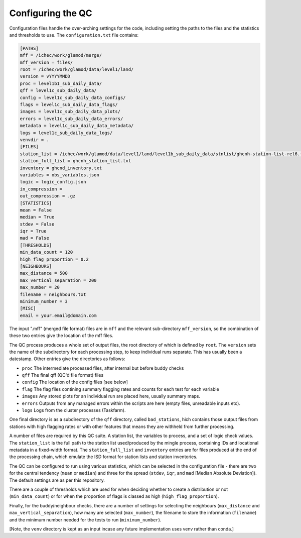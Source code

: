 Configuring the QC
==================

Configuration files handle the over-arching settings for the code,
including setting the paths to the files and the statistics and
thresholds to use.  The ``configuration.txt`` file contains:

.. code-block:: bash

    [PATHS]
    mff = /ichec/work/glamod/merge/
    mff_version = files/
    root = /ichec/work/glamod/data/level1/land/
    version = vYYYYMMDD
    proc = level1b1_sub_daily_data/
    qff = level1c_sub_daily_data/
    config = level1c_sub_daily_data_configs/
    flags = level1c_sub_daily_data_flags/
    images = level1c_sub_daily_data_plots/
    errors = level1c_sub_daily_data_errors/
    metadata = level1c_sub_daily_data_metadata/
    logs = level1c_sub_daily_data_logs/
    venvdir = .
    [FILES]
    station_list = /ichec/work/glamod/data/level1/land/level1b_sub_daily_data/stnlist/ghcnh-station-list-rel6.txt
    station_full_list = ghcnh_station_list.txt
    inventory = ghcnd_inventory.txt
    variables = obs_variables.json
    logic = logic_config.json
    in_compression =
    out_compression = .gz
    [STATISTICS]
    mean = False
    median = True
    stdev = False
    iqr = True
    mad = False
    [THRESHOLDS]
    min_data_count = 120
    high_flag_proportion = 0.2
    [NEIGHBOURS]
    max_distance = 500
    max_vertical_separation = 200
    max_number = 20
    filename = neighbours.txt
    minimum_number = 3
    [MISC]
    email = your.email@domain.com

The input ".mff" (merged file format) files are in ``mff`` and the relevant
sub-directory ``mff_version``, so the combination of these
two entries give the location of the mff files.

The QC process produces a whole set of output files, the root directory of which
is defined by ``root``.  The ``version`` sets the name of the subdirectory for each
processing step, to keep individual runs separate.  This has usually been a
datestamp.  Other entries give the directories as follows:

* ``proc`` The intermediate processed files, after internal but before buddy checks
* ``qff`` The final qff (QC'd file format) files
* ``config`` The location of the config files [see below]
* ``flag`` The flag files contining summary flagging rates and counts for each test for each variable
* ``images`` Any stored plots for an individual run are placed here, usually summary maps.
* ``errors`` Outputs from any managed errors within the scripts are here (empty files, unreadable inputs etc).
* ``logs`` Logs from the cluster processes (Taskfarm).

One final directory is as a subdirectory of the ``qff`` directory, called ``bad_stations``,
hich contains those output files from stations with high flagging rates or with other
features that means they are withheld from further processing.

A number of files are required by this QC suite.  A station list, the variables to process,
and a set of logic check values.  The ``station_list`` is the full path to the station list
used/produced by the mingle process, containing IDs and locational metadata in a
fixed-width format.  The ``station_full_list`` and ``inventory`` entries are for files
produced at the end of the processing chain, which emulate the ISD format for station
lists and station inventories.

The QC can be configured to run using various statistics, which can be selected in the
configuration file - there are two for the central tendency (``mean`` or ``median``)
and three for the spread (``stdev``, ``iqr``, and ``mad`` [Median Absolute Deviation]).
The default settings are as per this repository.

There are a couple of thresholds which are used for when deciding whether to create a
distribution or not (``min_data_count``) or for when the proportion of flags is
classed as high (``high_flag_proportion``).

Finally, for the buddy/neighbour checks, there are a number of settings for
selecting the neighbours (``max_distance`` and ``max_vertical_separation``),
how many are selected (``max_number``), the filename to store the information
(``filename``) and the minimum number needed for the tests to run (``minimum_number``).

[Note, the ``venv`` directory is kept as an input incase any future
implementation uses venv rather than conda.]